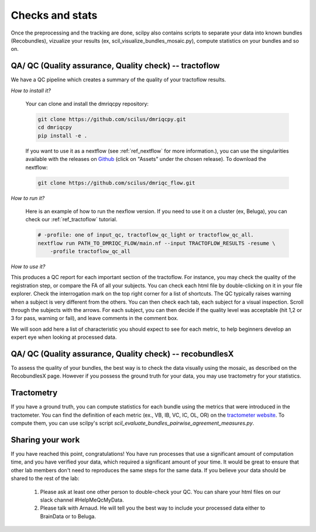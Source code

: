 .. _ref_other_pipelines:

Checks and stats
================

.. role:: bash(code)
   :language: bash

Once the preprocessing and the tracking are done, scilpy also contains scripts to separate your data into known bundles (Recobundles), vizualize your results (ex, scil_visualize_bundles_mosaic.py), compute statistics on your bundles and so on.


QA/ QC  (Quality assurance, Quality check) -- tractoflow
--------------------------------------------------------

We have a QC pipeline which creates a summary of the quality of your tractoflow results.

*How to install it?*

    Your can clone and install the dmriqcpy repository:

    .. code-block:: bash

        git clone https://github.com/scilus/dmriqcpy.git
        cd dmriqcpy
        pip install -e .

    If you want to use it as a nextflow (see :ref:`ref_nextflow` for more information.), you can use the singularities available with the releases on `Github <https://github.com/scilus/dmriqcpy/releases>`_ (click on "Assets" under the chosen release). To download the nextflow:

    .. code-block:: bash

        git clone https://github.com/scilus/dmriqc_flow.git

*How to run it?*

    Here is an example of how to run the nexflow version. If you need to use it on a cluster (ex, Beluga), you can check our :ref:`ref_tractoflow` tutorial.

    .. code-block:: bash

        # -profile: one of input_qc, tractoflow_qc_light or tractoflow_qc_all.
        nextflow run PATH_TO_DMRIQC_FLOW/main.nf --input TRACTOFLOW_RESULTS -resume \
            -profile tractoflow_qc_all


*How to use it?*

This produces a QC report for each important section of the tractoflow. For instance, you may check the quality of the registration step, or compare the FA of all your subjects. You can check each html file by double-clicking on it in your file explorer. Check the interrogation mark on the top right corner for a list of shortcuts. The QC typically raises warning when a subject is very different from the others. You can then check each tab, each subject for a visual inspection. Scroll through the subjects with the arrows. For each subject, you can then decide if the quality level was acceptable (hit 1,2 or 3 for pass, warning or fail), and leave comments in the comment box.

We will soon add here a list of characteristic you should expect to see for each metric, to help beginners develop an expert eye when looking at processed data.


QA/ QC  (Quality assurance, Quality check) -- recobundlesX
----------------------------------------------------------

To assess the quality of your bundles, the best way is to check the data visually using the mosaic, as described on the RecobundlesX page. However if you possess the ground truth for your data, you may use tractometry for your statistics.


Tractometry
-----------

If you have a ground truth, you can compute statistics for each bundle using the metrics that were introduced in the tractometer. You can find the definition of each metric (ex., VB, IB, VC, IC, OL, OR) on the `tractometer website <http://tractometer.org/ismrm_2015_challenge/evaluation>`_. To compute them, you can use scilpy's script `scil_evaluate_bundles_pairwise_agreement_measures.py`.


Sharing your work
-----------------

If you have reached this point, congratulations! You have run processes that use a significant amount of computation time, and you have verified your data, which required a significant amount of your time. It would be great to ensure that other lab members don't need to reproduces the same steps for the same data. If you believe your data should be shared to the rest of the lab:

    1. Please ask at least one other person to double-check your QC. You can share your html files on our slack channel #HelpMeQcMyData.

    2. Please talk with Arnaud. He will tell you the best way to include your processed data either to BrainData or to Beluga.
